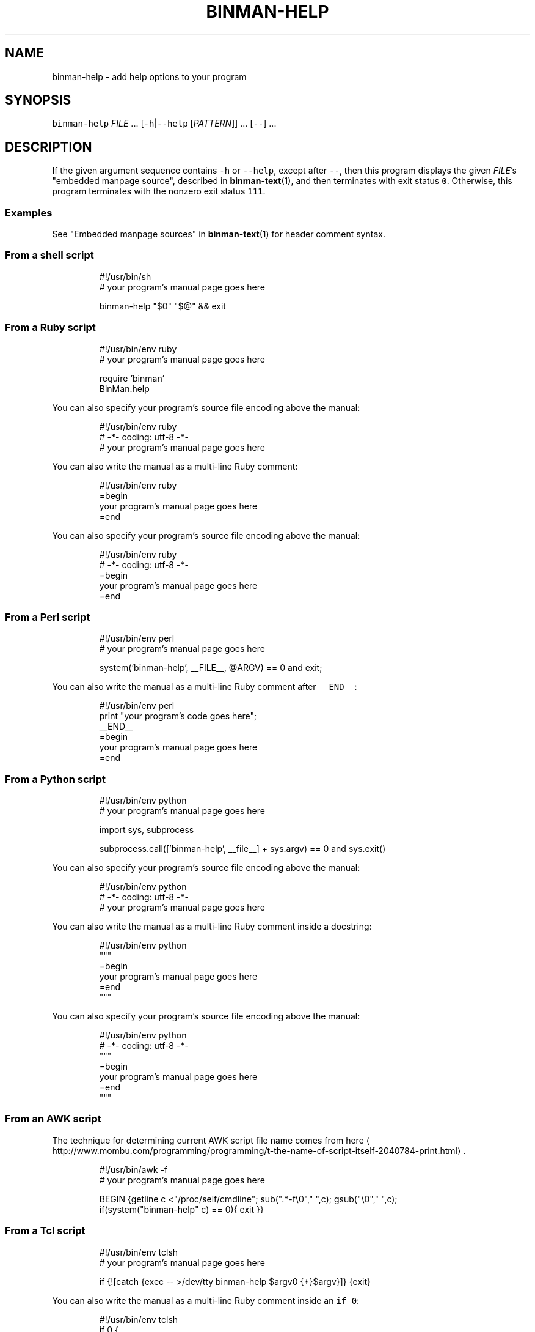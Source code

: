.TH BINMAN\-HELP 1                 2016\-02\-28                            5.1.0
.SH NAME
.PP
binman\-help \- add help options to your program
.SH SYNOPSIS
.PP
\fB\fCbinman\-help\fR \fIFILE\fP ... [\fB\fC\-h\fR|\fB\fC\-\-help\fR [\fIPATTERN\fP]] ... [\fB\fC\-\-\fR] ...
.SH DESCRIPTION
.PP
If the given argument sequence contains \fB\fC\-h\fR or \fB\fC\-\-help\fR, except after \fB\fC\-\-\fR,
then this program displays the given \fIFILE\fP\&'s "embedded manpage source",
described in 
.BR binman-text (1), 
and then terminates with exit status \fB\fC0\fR\&.
Otherwise, this program terminates with the nonzero exit status \fB\fC111\fR\&.
.SS Examples
.PP
See "Embedded manpage sources" in 
.BR binman-text (1) 
for header comment syntax.
.SS From a shell script
.PP
.RS
.nf
#!/usr/bin/sh
# your program's manual page goes here

binman\-help "$0" "$@" && exit
.fi
.RE
.SS From a Ruby script
.PP
.RS
.nf
#!/usr/bin/env ruby
# your program's manual page goes here

require 'binman'
BinMan.help
.fi
.RE
.PP
You can also specify your program's source file encoding above the manual:
.PP
.RS
.nf
#!/usr/bin/env ruby
# \-*\- coding: utf\-8 \-*\-
# your program's manual page goes here
.fi
.RE
.PP
You can also write the manual as a multi\-line Ruby comment:
.PP
.RS
.nf
#!/usr/bin/env ruby
=begin
your program's manual page goes here
=end
.fi
.RE
.PP
You can also specify your program's source file encoding above the manual:
.PP
.RS
.nf
#!/usr/bin/env ruby
# \-*\- coding: utf\-8 \-*\-
=begin
your program's manual page goes here
=end
.fi
.RE
.SS From a Perl script
.PP
.RS
.nf
#!/usr/bin/env perl
# your program's manual page goes here

system('binman\-help', __FILE__, @ARGV) == 0 and exit;
.fi
.RE
.PP
You can also write the manual as a multi\-line Ruby comment after \fB\fC__END__\fR:
.PP
.RS
.nf
#!/usr/bin/env perl
print "your program's code goes here";
__END__
=begin
your program's manual page goes here
=end
.fi
.RE
.SS From a Python script
.PP
.RS
.nf
#!/usr/bin/env python
# your program's manual page goes here

import sys, subprocess

subprocess.call(['binman\-help', __file__] + sys.argv) == 0 and sys.exit()
.fi
.RE
.PP
You can also specify your program's source file encoding above the manual:
.PP
.RS
.nf
#!/usr/bin/env python
# \-*\- coding: utf\-8 \-*\-
# your program's manual page goes here
.fi
.RE
.PP
You can also write the manual as a multi\-line Ruby comment inside a docstring:
.PP
.RS
.nf
#!/usr/bin/env python
"""
=begin
your program's manual page goes here
=end
"""
.fi
.RE
.PP
You can also specify your program's source file encoding above the manual:
.PP
.RS
.nf
#!/usr/bin/env python
# \-*\- coding: utf\-8 \-*\-
"""
=begin
your program's manual page goes here
=end
"""
.fi
.RE
.SS From an AWK script
.PP
The technique for determining current AWK script file name comes from here \[la]http://www.mombu.com/programming/programming/t-the-name-of-script-itself-2040784-print.html\[ra]\&.
.PP
.RS
.nf
#!/usr/bin/awk \-f
# your program's manual page goes here

BEGIN {getline c <"/proc/self/cmdline"; sub(".*\-f\\0"," ",c); gsub("\\0"," ",c);
       if(system("binman\-help" c) == 0){ exit }}
.fi
.RE
.SS From a Tcl script
.PP
.RS
.nf
#!/usr/bin/env tclsh
# your program's manual page goes here

if {![catch {exec \-\- >/dev/tty binman\-help $argv0 {*}$argv}]} {exit}
.fi
.RE
.PP
You can also write the manual as a multi\-line Ruby comment inside an \fB\fCif 0\fR:
.PP
.RS
.nf
#!/usr/bin/env tclsh
if 0 {
=begin
your program's manual page goes here
=end
}
.fi
.RE
.SS From a Node.js script
.PP
.RS
.nf
/*
=begin
your program's manual page goes here
=end
*/

var exec = require('child_process').exec;
exec(['>/dev/tty', 'binman\-help', __filename].concat(process.argv).
join(' '), function(error){ if (error === null){ process.exit(); } });
.fi
.RE
.SH OPTIONS
.TP
\fB\fC\-h\fR [\fIPATTERN\fP], \fB\fC\-\-help\fR [\fIPATTERN\fP]
Display manpage and optionally search for \fIPATTERN\fP regular expression.
.SH EXIT STATUS
.TP
0
Arguments contained help options so manpage was displayed.
.TP
111
Arguments lacked help options so manpage was not displayed.
.SH SEE ALSO
.PP
.BR binman-text (1), 
.BR binman-roff (1), 
.BR binman-html (1), 
.BR binman-show (1), 
.BR binman (1)

